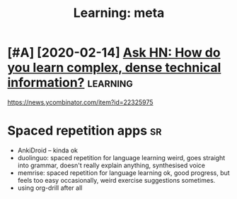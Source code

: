 #+TITLE: Learning: meta
#+filetags: learning
* [#A] [2020-02-14] [[https://news.ycombinator.com/item?id=22325975][Ask HN: How do you learn complex, dense technical information?]] :learning:
:PROPERTIES:
:ID:       5a2b8af1d0c839a449920181fdcaab77
:END:
https://news.ycombinator.com/item?id=22325975


* Spaced repetition apps                                                 :sr:
:PROPERTIES:
:ID:       c25dd9d145880ec87da713bcdca0332f
:END:
- AnkiDroid -- kinda ok
- duolinguo: spaced repetition for language learning
  weird, goes straight into grammar, doesn't really explain anything, synthesised voice
- memrise: spaced repetition for language learning
  ok, good progress, but feels too easy occasionally, weird exercise suggestions sometimes.
- using org-drill after all
